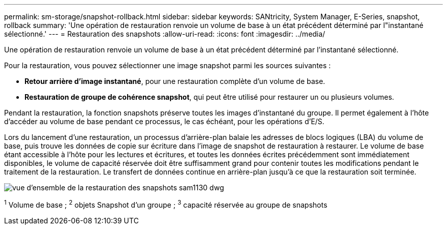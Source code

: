 ---
permalink: sm-storage/snapshot-rollback.html 
sidebar: sidebar 
keywords: SANtricity, System Manager, E-Series, snapshot, rollback 
summary: 'Une opération de restauration renvoie un volume de base à un état précédent déterminé par l"instantané sélectionné.' 
---
= Restauration des snapshots
:allow-uri-read: 
:icons: font
:imagesdir: ../media/


[role="lead"]
Une opération de restauration renvoie un volume de base à un état précédent déterminé par l'instantané sélectionné.

Pour la restauration, vous pouvez sélectionner une image snapshot parmi les sources suivantes :

* *Retour arrière d'image instantané*, pour une restauration complète d'un volume de base.
* *Restauration de groupe de cohérence snapshot*, qui peut être utilisé pour restaurer un ou plusieurs volumes.


Pendant la restauration, la fonction snapshots préserve toutes les images d'instantané du groupe. Il permet également à l'hôte d'accéder au volume de base pendant ce processus, le cas échéant, pour les opérations d'E/S.

Lors du lancement d'une restauration, un processus d'arrière-plan balaie les adresses de blocs logiques (LBA) du volume de base, puis trouve les données de copie sur écriture dans l'image de snapshot de restauration à restaurer. Le volume de base étant accessible à l'hôte pour les lectures et écritures, et toutes les données écrites précédemment sont immédiatement disponibles, le volume de capacité réservée doit être suffisamment grand pour contenir toutes les modifications pendant le traitement de la restauration. Le transfert de données continue en arrière-plan jusqu'à ce que la restauration soit terminée.

image::../media/sam1130-dwg-snapshots-rollback-overview.gif[vue d'ensemble de la restauration des snapshots sam1130 dwg]

^1^ Volume de base ; ^2^ objets Snapshot d’un groupe ; ^3^ capacité réservée au groupe de snapshots
